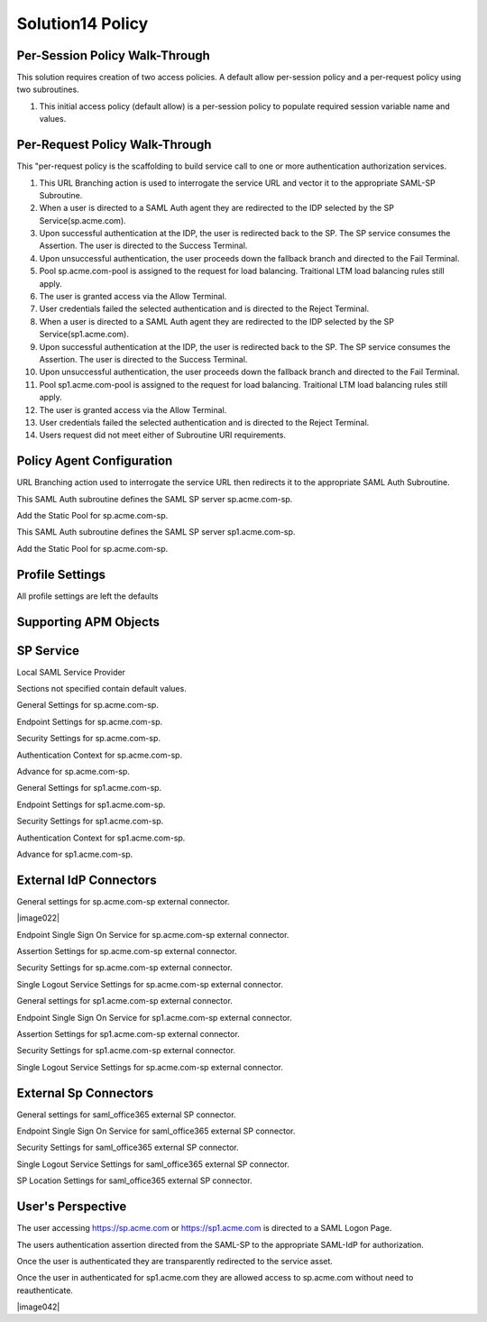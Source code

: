 Solution14 Policy
======================



Per-Session Policy Walk-Through
-------------------------------------

This solution requires creation of two access policies. A default allow per-session policy and a per-request policy using two subroutines.

|image001|

#.  This initial access policy (default allow) is a per-session policy to populate required session variable name and values.

Per-Request Policy Walk-Through
--------------------------------------
|image002|

This "per-request policy is the scaffolding to build service call to one or more authentication authorization services.

#.  This URL Branching action is used to interrogate the service URL and vector it to the appropriate SAML-SP Subroutine.
#.  When a user is directed to a SAML Auth agent they are redirected to the IDP selected by the SP Service(sp.acme.com).
#.	Upon successful authentication at the IDP, the user is redirected back to the SP. The SP service consumes the Assertion. The user is directed to the Success Terminal.
#.	Upon unsuccessful authentication, the user proceeds down the fallback branch and directed to the Fail Terminal.
#.	Pool sp.acme.com-pool is assigned to the request for load balancing. Traitional LTM load balancing rules still apply.
#.	The user is granted access via the Allow Terminal.
#.	User credentials failed the selected authentication and is directed to the Reject Terminal.
#.  When a user is directed to a SAML Auth agent they are redirected to the IDP selected by the SP Service(sp1.acme.com).
#.	Upon successful authentication at the IDP, the user is redirected back to the SP. The SP service consumes the Assertion. The user is directed to the Success Terminal.
#.	Upon unsuccessful authentication, the user proceeds down the fallback branch and directed to the Fail Terminal.
#.	Pool sp1.acme.com-pool is assigned to the request for load balancing. Traitional LTM load balancing rules still apply.
#.	The user is granted access via the Allow Terminal.
#.	User credentials failed the selected authentication and is directed to the Reject Terminal.
#.	Users request did not meet either of Subroutine URI requirements.

Policy Agent Configuration
-------------------------------------

URL Branching action used to interrogate the service URL then redirects it to the appropriate SAML Auth Subroutine.

|image003|

This SAML Auth subroutine defines the SAML SP server sp.acme.com-sp.

|image004|

Add the Static Pool for sp.acme.com-sp.

|image005|

This SAML Auth subroutine defines the SAML SP server sp1.acme.com-sp.

|image006|

Add the Static Pool for sp.acme.com-sp.

|image007|

Profile Settings
--------------------------------------

All profile settings are left the defaults

Supporting APM Objects
--------------------------------------

SP Service
--------------------------------------

Local SAML Service Provider

|image008|

Sections not specified contain default values.

General Settings for sp.acme.com-sp.

|image009|

Endpoint  Settings for sp.acme.com-sp.

|image010|

Security Settings for sp.acme.com-sp.

|image011|

Authentication Context for sp.acme.com-sp.

|image012|

Advance for sp.acme.com-sp.

|image014|

General Settings for sp1.acme.com-sp.

|image015|

Endpoint  Settings for sp1.acme.com-sp.

|image016|

Security Settings for sp1.acme.com-sp.

|image017|

Authentication Context for sp1.acme.com-sp.

|image018|

Advance for sp1.acme.com-sp.

|image020|

External IdP Connectors
------------------------------------------

|image021|

General settings for sp.acme.com-sp external connector.

|image022|

Endpoint Single Sign On Service for sp.acme.com-sp external connector.

|image023|

Assertion Settings for sp.acme.com-sp external connector.

|image024|

Security Settings for sp.acme.com-sp external connector.

|image025|

Single Logout Service Settings for sp.acme.com-sp external connector.

|image026|

General settings for sp1.acme.com-sp external connector.

|image027|

Endpoint Single Sign On Service for sp1.acme.com-sp external connector.

|image028|

Assertion Settings for sp1.acme.com-sp external connector.

|image029|

Security Settings for sp1.acme.com-sp external connector.

|image030|

Single Logout Service Settings for sp.acme.com-sp external connector.

|image031|

External Sp Connectors
---------------------------------------------------

|image032|

General settings for saml_office365 external SP connector.

|image033|

Endpoint Single Sign On Service for saml_office365 external SP connector.

|image034|

Security Settings for saml_office365 external SP connector.

|image035|

Single Logout Service Settings for saml_office365 external SP connector.

|image036|

SP Location Settings for saml_office365 external SP connector.

|image037|


User's Perspective
---------------------

The user accessing https://sp.acme.com or https://sp1.acme.com is directed to a SAML Logon Page.
|image039|

The users authentication assertion directed from the SAML-SP to the appropriate SAML-IdP for authorization.
|image040|

Once the user is authenticated they are transparently redirected to the service asset.
|image041|

Once the user in authenticated for sp1.acme.com they are allowed access to sp.acme.com without need to reauthenticate.

|image042|


.. |image001| image:: media/001.png
.. |image002| image:: media/002.png
.. |image003| image:: media/003.png
.. |image004| image:: media/004.png
.. |image005| image:: media/005.png
.. |image006| image:: media/006.png
.. |image007| image:: media/007.png
.. |image008| image:: media/008.png
.. |image009| image:: media/009.png
.. |image010| image:: media/010.png
.. |image011| image:: media/011.png
.. |image012| image:: media/012.png
.. |image013| image:: media/013.png
.. |image014| image:: media/014.png
.. |image015| image:: media/015.png
.. |image016| image:: media/016.png
.. |image017| image:: media/017.png
.. |image018| image:: media/018.png
.. |image019| image:: media/019.png
.. |image020| image:: media/020.png
.. |image021| image:: media/021.png
.. |image021| image:: media/022.png
.. |image023| image:: media/023.png
.. |image024| image:: media/024.png
.. |image025| image:: media/025.png
.. |image026| image:: media/026.png
.. |image027| image:: media/027.png
.. |image028| image:: media/028.png
.. |image029| image:: media/029.png
.. |image030| image:: media/030.png
.. |image031| image:: media/031.png
.. |image032| image:: media/032.png
.. |image033| image:: media/033.png
.. |image034| image:: media/034.png
.. |image035| image:: media/035.png
.. |image036| image:: media/036.png
.. |image037| image:: media/037.png
.. |image038| image:: media/038.png
.. |image039| image:: media/039.png
.. |image040| image:: media/040.png
.. |image041| image:: media/041.png

